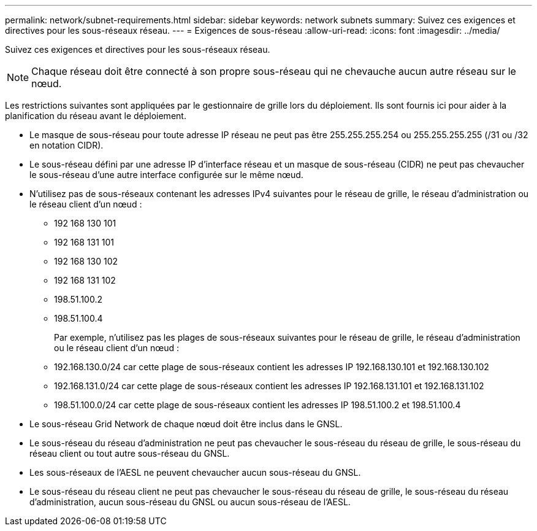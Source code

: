 ---
permalink: network/subnet-requirements.html 
sidebar: sidebar 
keywords: network subnets 
summary: Suivez ces exigences et directives pour les sous-réseaux réseau. 
---
= Exigences de sous-réseau
:allow-uri-read: 
:icons: font
:imagesdir: ../media/


[role="lead"]
Suivez ces exigences et directives pour les sous-réseaux réseau.


NOTE: Chaque réseau doit être connecté à son propre sous-réseau qui ne chevauche aucun autre réseau sur le nœud.

Les restrictions suivantes sont appliquées par le gestionnaire de grille lors du déploiement.  Ils sont fournis ici pour aider à la planification du réseau avant le déploiement.

* Le masque de sous-réseau pour toute adresse IP réseau ne peut pas être 255.255.255.254 ou 255.255.255.255 (/31 ou /32 en notation CIDR).
* Le sous-réseau défini par une adresse IP d'interface réseau et un masque de sous-réseau (CIDR) ne peut pas chevaucher le sous-réseau d'une autre interface configurée sur le même nœud.
* N'utilisez pas de sous-réseaux contenant les adresses IPv4 suivantes pour le réseau de grille, le réseau d'administration ou le réseau client d'un nœud :
+
** 192 168 130 101
** 192 168 131 101
** 192 168 130 102
** 192 168 131 102
** 198.51.100.2
** 198.51.100.4


+
Par exemple, n'utilisez pas les plages de sous-réseaux suivantes pour le réseau de grille, le réseau d'administration ou le réseau client d'un nœud :

+
** 192.168.130.0/24 car cette plage de sous-réseaux contient les adresses IP 192.168.130.101 et 192.168.130.102
** 192.168.131.0/24 car cette plage de sous-réseaux contient les adresses IP 192.168.131.101 et 192.168.131.102
** 198.51.100.0/24 car cette plage de sous-réseaux contient les adresses IP 198.51.100.2 et 198.51.100.4


* Le sous-réseau Grid Network de chaque nœud doit être inclus dans le GNSL.
* Le sous-réseau du réseau d'administration ne peut pas chevaucher le sous-réseau du réseau de grille, le sous-réseau du réseau client ou tout autre sous-réseau du GNSL.
* Les sous-réseaux de l'AESL ne peuvent chevaucher aucun sous-réseau du GNSL.
* Le sous-réseau du réseau client ne peut pas chevaucher le sous-réseau du réseau de grille, le sous-réseau du réseau d'administration, aucun sous-réseau du GNSL ou aucun sous-réseau de l'AESL.


